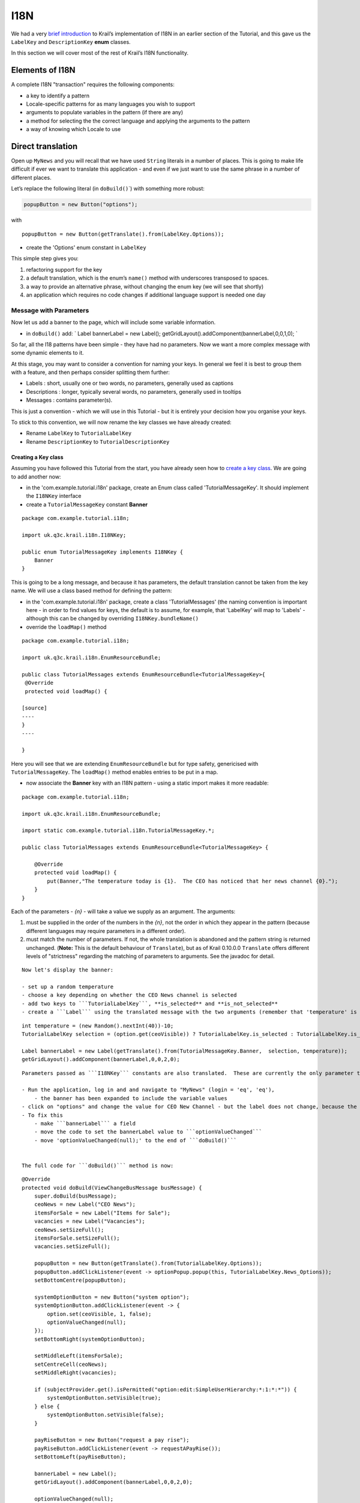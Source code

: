 ====
I18N
====

We had a very `brief
introduction <tutorial-pages-navigation.md#I18NIntro>`__ to Krail’s
implementation of I18N in an earlier section of the Tutorial, and this
gave us the ``LabelKey`` and ``DescriptionKey`` **enum** classes.

In this section we will cover most of the rest of Krail’s I18N
functionality.

Elements of I18N
================

A complete I18N "transaction" requires the following components:

-  a key to identify a pattern

-  Locale-specific patterns for as many languages you wish to support

-  arguments to populate variables in the pattern (if there are any)

-  a method for selecting the the correct language and applying the
   arguments to the pattern

-  a way of knowing which Locale to use

Direct translation
==================

Open up ``MyNews`` and you will recall that we have used ``String``
literals in a number of places. This is going to make life difficult if
ever we want to translate this application - and even if we just want to
use the same phrase in a number of different places.

Let’s replace the following literal (in ``doBuild()``\ \`) with
something more robust:

.. code:: java

    popupButton = new Button("options");

with

::

    popupButton = new Button(getTranslate().from(LabelKey.Options));

-  create the 'Options' enum constant in ``LabelKey``

This simple step gives you:

1. refactoring support for the key

2. a default translation, which is the enum’s ``name()`` method with
   underscores transposed to spaces.

3. a way to provide an alternative phrase, without changing the enum key
   (we will see that shortly)

4. an application which requires no code changes if additional language
   support is needed one day

Message with Parameters
-----------------------

Now let us add a banner to the page, which will include some variable
information.

-  in ``doBuild()`` add: \` Label bannerLabel = new Label();
   getGridLayout().addComponent(bannerLabel,0,0,1,0); \`

So far, all the I18 patterns have been simple - they have had no
parameters. Now we want a more complex message with some dynamic
elements to it.

At this stage, you may want to consider a convention for naming your
keys. In general we feel it is best to group them with a feature, and
then perhaps consider splitting them further:

-  Labels : short, usually one or two words, no parameters, generally
   used as captions

-  Descriptions : longer, typically several words, no parameters,
   generally used in tooltips

-  Messages : contains parameter(s).

This is just a convention - which we will use in this Tutorial - but it
is entirely your decision how you organise your keys.

To stick to this convention, we will now rename the key classes we have
already created:

-  Rename ``LabelKey`` to ``TutorialLabelKey``

-  Rename ``DescriptionKey`` to ``TutorialDescriptionKey``

Creating a Key class
~~~~~~~~~~~~~~~~~~~~

Assuming you have followed this Tutorial from the start, you have
already seen how to `create a key
class <tutorial-pages-navigation.md#I18NIntro>`__. We are going to add
another now:

-  in the 'com.example.tutorial.i18n' package, create an Enum class
   called 'TutorialMessageKey'. It should implement the ``I18NKey``
   interface

-  create a ``TutorialMessageKey`` constant **Banner**

::

    package com.example.tutorial.i18n;

    import uk.q3c.krail.i18n.I18NKey;

    public enum TutorialMessageKey implements I18NKey {
        Banner
    }

This is going to be a long message, and because it has parameters, the
default translation cannot be taken from the key name. We will use a
class based method for defining the pattern:

-  in the 'com.example.tutorial.i18n' package, create a class
   'TutorialMessages' (the naming convention is important here - in
   order to find values for keys, the default is to assume, for example,
   that 'LabelKey' will map to 'Labels' - although this can be changed
   by overriding ``I18NKey.bundleName()``

-  override the ``loadMap()`` method

::

    package com.example.tutorial.i18n;

    import uk.q3c.krail.i18n.EnumResourceBundle;

    public class TutorialMessages extends EnumResourceBundle<TutorialMessageKey>{
     @Override
     protected void loadMap() {

    [source]
    ----
    }
    ----

    }

Here you will see that we are extending ``EnumResourceBundle`` but for
type safety, genericised with ``TutorialMessageKey``. The ``loadMap()``
method enables entries to be put in a map.

-  now associate the **Banner** key with an I18N pattern - using a
   static import makes it more readable:

::

    package com.example.tutorial.i18n;

    import uk.q3c.krail.i18n.EnumResourceBundle;

    import static com.example.tutorial.i18n.TutorialMessageKey.*;

    public class TutorialMessages extends EnumResourceBundle<TutorialMessageKey> {

        @Override
        protected void loadMap() {
            put(Banner,"The temperature today is {1}.  The CEO has noticed that her news channel {0}.");
        }
    }

Each of the parameters - *{n}* - will take a value we supply as an
argument. The arguments:

1. must be supplied in the order of the numbers in the *{n}*, not the
   order in which they appear in the pattern (because different
   languages may require parameters in a different order).

2. must match the number of parameters. If not, the whole translation is
   abandoned and the pattern string is returned unchanged. (**Note:**
   This is the default behaviour of ``Translate``), but as of Krail
   0.10.0.0 ``Translate`` offers different levels of "strictness"
   regarding the matching of parameters to arguments. See the javadoc
   for detail.

::

    Now let's display the banner:

    - set up a random temperature
    - choose a key depending on whether the CEO News channel is selected
    - add two keys to ```TutorialLabelKey```, **is_selected** and **is_not_selected**
    - create a ```Label``` using the translated message with the two arguments (remember that 'temperature' is the second parameter, *{1}* in the pattern, even though it appears first).  In the ```doBuild``` method of ```MyNews``` add:

::

    int temperature = (new Random().nextInt(40))-10;
    TutorialLabelKey selection = (option.get(ceoVisible)) ? TutorialLabelKey.is_selected : TutorialLabelKey.is_not_selected;

    Label bannerLabel = new Label(getTranslate().from(TutorialMessageKey.Banner,  selection, temperature));
    getGridLayout().addComponent(bannerLabel,0,0,2,0);

::

    Parameters passed as ```I18NKey``` constants are also translated.  These are currently the only parameter types that are localised, see [open ticket](https://github.com/davidsowerby/krail/issues/428).

    - Run the application, log in and and navigate to "MyNews" (login = 'eq', 'eq'),
        - the banner has been expanded to include the variable values
    - click on "options" and change the value for CEO New Channel - but the label does not change, because the banner has no way of knowing the option value has changed.
    - To fix this
        - make ```bannerLabel``` a field
        - move the code to set the bannerLabel value to ```optionValueChanged```
        - move 'optionValueChanged(null);' to the end of ```doBuild()```


    The full code for ```doBuild()``` method is now:

::

    @Override
    protected void doBuild(ViewChangeBusMessage busMessage) {
        super.doBuild(busMessage);
        ceoNews = new Label("CEO News");
        itemsForSale = new Label("Items for Sale");
        vacancies = new Label("Vacancies");
        ceoNews.setSizeFull();
        itemsForSale.setSizeFull();
        vacancies.setSizeFull();

        popupButton = new Button(getTranslate().from(TutorialLabelKey.Options));
        popupButton.addClickListener(event -> optionPopup.popup(this, TutorialLabelKey.News_Options));
        setBottomCentre(popupButton);

        systemOptionButton = new Button("system option");
        systemOptionButton.addClickListener(event -> {
            option.set(ceoVisible, 1, false);
            optionValueChanged(null);
        });
        setBottomRight(systemOptionButton);

        setMiddleLeft(itemsForSale);
        setCentreCell(ceoNews);
        setMiddleRight(vacancies);

        if (subjectProvider.get().isPermitted("option:edit:SimpleUserHierarchy:*:1:*:*")) {
            systemOptionButton.setVisible(true);
        } else {
            systemOptionButton.setVisible(false);
        }

        payRiseButton = new Button("request a pay rise");
        payRiseButton.addClickListener(event -> requestAPayRise());
        setBottomLeft(payRiseButton);

        bannerLabel = new Label();
        getGridLayout().addComponent(bannerLabel,0,0,2,0);

        optionValueChanged(null);

    }

::

    ```optionValueChanged()``` is now:

::

    @Override
    public void optionValueChanged(Property.ValueChangeEvent event) {
        ceoNews.setVisible(option.get(ceoVisible));
        itemsForSale.setVisible(option.get(itemsForSaleVisible));
        vacancies.setVisible(option.get(vacanciesVisible));
        int temperature = (new Random().nextInt(40)) - 10;
        TutorialLabelKey selection = (option.get(ceoVisible)) ? TutorialLabelKey.is_selected : TutorialLabelKey.is_not_selected;
        bannerLabel.setValue(getTranslate().from(TutorialMessageKey.Banner, selection, temperature));
    }

::

    - Rerun the application, login and select 'My News' page, and try changing the option to display the CEO new channel.  The banner will update to demonstrate that she really is watching you ...

    #Translation from Annotations

    When using Vaadin components, it is often more convenient to use an ```Annotation``` instead of calling ```Translate``` directly - this keeps the ```I18NKey```s with the fields using them.

    To achieve this, we need an annotation that is specific to our ```I18NKey``` implementations (we cannot use annotations from Krail core, because of the limitations Java places on ```Annotation``` parameters)

    - in the package 'com.example.tutorial.i18n', create a new Annotation class called "TutorialCaption".  Note the ```@I18NAnnotation``` - this tells Krail's ```I18NAnnotationProcessor``` that this annotation is used for I18N.

package com.example.tutorial.i18n;

import uk.q3c.krail.i18n.I18NAnnotation;

import java.lang.annotation.ElementType; import
java.lang.annotation.Retention; import
java.lang.annotation.RetentionPolicy; import
java.lang.annotation.Target;

@Retention(RetentionPolicy.RUNTIME) @Target({ElementType.FIELD,
ElementType.TYPE}) @I18NAnnotation public @interface TutorialCaption {

::

    TutorialLabelKey caption();

    TutorialDescriptionKey description();

}

::

    The annotation itself can be called anything, but it must be annotated `@I18NAnnotation`, and its methods be one or more of:

    . `I18NKey implementation` caption() - _used for component captions_
    . `I18NKey implementation` description() - _used for component tooltips_
    . `I18NKey implementation` value() - _used where a component implements the Property interface, typically Label_
    . `String locale()` - _a locale String to force use of a specific locale for this annotation_ (see `Locale.toLanguageTag()` for the String format)

    You may combine these methods in any way you wish - Krail's I18N annotation scanner (`I18NProcessor`) just looks for annotations which are annotated with `@I18NAnnotation` and for any methods in them which match those listed above.

    * remove the translate method from the construction of `popupButton` in `doBuild()`
    `
    popupButton = new Button();
    `
    * replace it by annotating the `popupButton` field
    `
    @TutorialCaption(caption = TutorialLabelKey.Options,description= TutorialDescriptionKey.Select_your_options)
    private Button popupButton;
    `
    * create the constant for `TutorialDescriptionKey`

    Before we run the app, let's also use update the name key for the View

    * update the constructor:
    [source]
    ----
        @Inject
        public MyNews(Option option, OptionPopup optionPopup, SubjectProvider subjectProvider, Translate translate, UserNotifier userNotifier) {
            super(translate);
            nameKey = TutorialLabelKey.My_News;
            this.option = option;
            this.optionPopup = optionPopup;
            this.subjectProvider = subjectProvider;
            this.userNotifier = userNotifier;
        }
    ----

    The need to do this manually should be fixed by this https://github.com/davidsowerby/krail/issues/625[open issue].

    *

    Run the application, log in and and navigate to "MyNews" (login = 'eq', 'eq')

    ** The "Options" button will be the same as before, but of course the caption is generated by the annotation
    ** The tooltip for the "Options" button will now say "Select your options"
    ** The tab should now say "Krail Tutorial My News"

    == Limitations

    Naturally, you cannot use variable values with an annotation - by its very nature, `Annotation` will only take static values. For I18N patterns which requires dynamic values, therefore, you will need to use a direct call to `Translate`.

    = Multi-Language

    Even though Krail's approach to handling I18N is actually very useful even in a single language application, the whole point of I18N is, of course, to support multiple languages / Locales.

    By default, `I18NModule` defaults everything to *Locale.UK*. This section assumes that you are familiar with the standard Java approach to I18N. For those not familiar with it, there are many online resources if you need them.
    <a name="config-methods"></a>

    == Methods of configuration

    Krail uses the `I18NModule` to configure how I18N operates. There are two fundamental ways to define that configuration (as with most modules):

    . Use fluent methods provided by the module, to use at the point of construction in the `BindingManager`.
    . Sub-class `I18NModule`and use the sub-class in the `BindingManager`

    It really does not matter which method you use. We will use method 2 for this example, but then show how method 1 would achieve the same result, but not actually apply it.

    * in the package 'com.example.tutorial.i18n', create a new class 'TutorialI18NModule' extending from `I18NModule`
    * override the `define()` method
    ```java
    package com.example.tutorial.i18n;

    import uk.q3c.krail.core.i18n.KrailI18NModule;

    public class TutorialI18NModule extends KrailI18NModule {
    }
    `
    - override the`define()``` method to define everything we need to.
    - set the default locale explicitly, and add another Locale that we want to support. (The default locale is automatically a supported locale)

    [source]
    ----
    @Override
        protected void define() {
            defaultLocale(Locale.UK);
            supportedLocales(Locale.GERMANY);
        }
    }
    ----

    * use the new class in `BindingManager`
    `
    @Override
    protected Module i18NModule() {
    return new TutorialI18NModule();
    }
    `
    * in the package 'com.example.tutorial.i18n', create an new class 'TutorialMessages_de' extended from `TutorialMessages`
    [source]
    ----
    package com.example.tutorial.i18n;

    import static com.example.tutorial.i18n.TutorialMessageKey.Banner;

    public class TutorialMessages_de extends TutorialMessages {
        @Override
        protected void loadMap() {
            put(Banner, "Die Temperatur ist heute {1}. Der CEO hat bemerkt, dass ihre Nachrichten-Kanal {0}");
        }
    }

    ----

    To translate the keys used for parameter _{0}_ we need to do the same for `TutorialLabelKeys` - but do not have a `TutorialLabels` class - so far, all translation defaulted to the key name.

    * create a new class 'TutorialLabels', extended from `EnumResourceBundle`
    * implement `loadMap()`
    [source]
    ----
    package com.example.tutorial.i18n;

    import uk.q3c.krail.i18n.EnumResourceBundle;

    public class TutorialLabels extends EnumResourceBundle<TutorialLabelKey>{
        @Override
        protected void loadMap() {

        }
    }
    ----

    * create a new class 'TutorialLabels_de' extended from `TutorialLabels`
    * put the translations into the map

package com.example.tutorial.i18n;

import uk.q3c.krail.i18n.EnumResourceBundle;

import static com.example.tutorial.i18n.TutorialLabelKey.\*;

public class TutorialLabels\_de extends
EnumResourceBundle<TutorialLabelKey>{ @Override protected void loadMap()
{ put(is\_selected, "aktiviert ist"); put(is\_not\_selected, "nicht
aktiviert ist"); put(Options, "die Optionen"); } }

::

    - run the application, and:
     - in the Locale selector, top right of the page, select "Deutsch" (the selector takes its selection list from the supported locales you have defined)
     - a popup will inform you, in German, of the change
     - a number, but not all items have changed language (Krail has some translations built in, and these are the ones which have changed. Hopefully, the number of translations will increase over time - if you can contribute, please do)
     - log in and navigate to 'MyNews'
     - most of the page will still be in English (we have not provided translations for it all) but the banner and Options button should now be in German.
     - change the language back to English - and the banner stays in German, while the Options button switches back to English.

    Why is this happening? Well, currently there is nothing to tell this view that it should re-write the banner when there is a change in language. The *@Caption* annotation handles that automatically, but for a manual translation we need to respond to a language change message.

    * move the logic for populating the banner to its own method
    `
    private void populateBanner() {
    int temperature = (new Random().nextInt(40)) - 10;
    TutorialLabelKey selection = (option.get(ceoVisible)) ? TutorialLabelKey.is_selected : TutorialLabelKey.is_not_selected;
    bannerLabel.setValue(getTranslate().from(TutorialMessageKey.Banner, selection, temperature));
    }
    `
    * `optionValueChanged()` should now look like this
    [source]
    ----
    @Override
    public void optionValueChanged(Property.ValueChangeEvent event) {
        ceoNews.setVisible(option.get(ceoVisible));
        itemsForSale.setVisible(option.get(itemsForSaleVisible));
        vacancies.setVisible(option.get(vacanciesVisible));
        populateBanner();
    }
    ----

    = CurrentLocale and responding to change

    You have been using `CurrentLocale` without being aware of it - `Translate` refers to it when a call is made to `Translate.from()`. A little explanation is now needed.

    [source,CurrentLocale``` holds the currently selected locale for a user.  It is first populated from a combination of things like Web Browser settings, and whatever you have defined in the ```KrailI18NModule``` - the logic is in described in the ```DefaultCurrentLocale``` javadoc.]
    ----

    When a change is made to the current locale (in our case, using the ```LocaleSelector```), ```CurrentLocale``` publishes a ```LocaleChangeBusMessage``` via the session [Event Bus](tutorial-event-bus.md).  We need to intercept that message, and respond to it by updating the banner.

    - make this View an event bus listener and subscribe to the session Event Bus

    ----

    @Listener @SubscribeTo(SessionBus.class)
    public class MyNews extends Grid3x3ViewBase implements OptionContext {
    `
    - register a handler for the message - the annotation and the message type are the important parts - the method can be called anything
    - call`populateBanner`to update its text
    `
    @Handler
    protected void localeChanged(LocaleChangeBusMessage busMessage) {
     populateBanner();
    }

-  Run the application, log in and navigate to 'MyNews'

-  Changing locale now immediately updates the banner

Pattern sources
===============

So far we have used the class-based method for defining I18N patterns.
Krail originally supported the traditional properties files, but that
has now been withdrawn as we saw no benefit to using it.

You can, however, use any source - a database, REST service or any other
service which can provide patterns via a pluggable DAO. Through Guice
configuration, each source is identified by an annotation. Krail
provides an in-memory map as a source, annotated with **@InMemory**.
Being in memory, it is not very useful except for testing - later you
will see a `JPA implementation <tutorial-persistence-jpa.md>`__)

Selecting pattern sources
-------------------------

Let’s add a database source (which for now will actually be an in-memory
map, until we `add persistence <tutorial-persistence-jpa.md>`__)

-  in ``TutorialI18NModule``, define two pattern sources - class and
   in-memory (previously we were using the default - class only). The
   order they are declared is significant, as that is also the order
   they queried.

::

    @Override
    protected void define() {
    defaultLocale(Locale.UK);
    supportedLocales(Locale.GERMANY);
    source(InMemory.class);
    source(ClassPatternSource.class);

    }
    `
    - The`DefaultBindingManager.addPersistenceModules()`defines a default, in-memory store with a PatternDao implementation - no changes are therefore needed to`BindingManager``` to include this.

    If you were to run the application now, nothing will have changed. We have set the order of bundle sources so that "in-memory store" is queried first - of course nothing will be found as it is empty - and the "class", which will return the same as before.

    To prove this works, we need to put a value in to the in-memory store:

    * in 'MyNews' add `PatternSource` and a provider for `PatternDao`. Note the *@InMemory* annotation on `PatternDao`.

    We do not generally need to access the `PatternDao` directly, except putting values into store - the Krail core takes care of reading patterns from the sources you have defined in the `KrailI18NModule`
    `
    @Inject
    protected MyNews(Translate translate, Option option, OptionPopup optionPopup, SubjectProvider subjectProvider, UserNotifier userNotifier, @InMemory
            Provider&lt;PatternDao&gt; patternDaoProvider, PatternSource patternSource) {
        super(translate);
        nameKey=TutorialLabelKey.My_News;
        this.option = option;
        this.optionPopup = optionPopup;
        this.subjectProvider = subjectProvider;
        this.userNotifier = userNotifier;
        this.patternDaoProvider = patternDaoProvider;
        this.patternSource = patternSource;
    }
    `
    <div class="admonition note">
    <p class="first admonition-title">Note</p>
    <p class="last">We find that injecting a Dao provider (as opposed to a Dao directly) removes potential issues with persistence sessions, and recommend it as standard practice</p>
    </div>

    * provide a way to enter a value for one key
    ** `in MyNews.doBuild()` add the code below
    [source]
    ----
            i18NTextBox = new TextField();
            i18NTextBox.setCaption("enter a value for LabelKey.is_selected");
            submitButton = new Button("submit");
            PatternCacheKey cacheKeyUK = new PatternCacheKey(TutorialLabelKey.is_selected, Locale.UK);
            submitButton.addClickListener(event -> {
                patternSource.clearCache();
                patternDaoProvider.get().write(cacheKeyUK, i18NTextBox.getValue());
                populateBanner();
            });
            FormLayout formLayout = new FormLayout(i18NTextBox, submitButton);
            setTopRight(formLayout);

    ----

    * change the entry for the banner to use only the first two columns (so that we can use the top right cell)
    [source]
    ----
       getGridLayout().addComponent(bannerLabel, 0, 0, 1, 0);
    ----

    This provides a `TextField` to capture some input, and a submit button to submit the value to the in memory store and update the banner. The `PatternSource` is only needed to clear the cache (to ensure we capture the new value).

    * Run the application, login and navigate to 'MyNews'
    * Make sure that the CEO New Channel is selected (we defined an I18N value for this)
    * Enter some text in the "enter a value for LabelKey.is_selected", and press 'submit'
    * The banner will update immediately with the text you entered
    * change the Locale selector to "Deutsch" and note that the German translation is still used - we only set a value for Locale.UK

    You may recall that we defined the bundle sources like this, and noted that the declaration order of sources is important:

@Override protected void define() { defaultLocale(Locale.UK);
supportedLocales(Locale.GERMANY); source(InMemory.class);
source(ClassPatternSource.class);

}

::

    This means that the **@InMemory** source is checked first for a value - if there is one, it is used, and the **ClassPatternSource** is not queried.  We just created a value in the in-memory store, so that is the one that is used -this demonstrates is why the order of declaration is important.

    If you refer to the Javadoc for ```I18NModule``` (which ```KrailI18NModule``` inherits) you will see that there are methods which enable very specific settings for the order of sources.  We will not cover that in this Tutorial, but leave you to experiment.

    #Changing Krail Core values

    We have just demonstrated changing the value for a specific key - exactly the same technique can be used to change (or add new languages to) Krail core ```I18NKey```s.  This does require exporting the keys to a bundle source with mutable values (probably a database).  The ```PatternUtility``` class provides methods to support that process.

    #Methods of configuration revisited

    Earlier [in this section](tutorial-i18n-components-validation.md#config-methods) we elected to sub-class ```KrailI18NModule``` as a way of configuring it, resulting in this ```define()``` method:

@Override protected void define() { defaultLocale(Locale.UK);
supportedLocales(Locale.GERMANY); source(InMemory.class);
source(ClassPatternSource.class); } \` with this BindingManager entry \`
@Override protected Module i18NModule() { return new
TutorialI18NModule(); }

::

    Because the `KrailI18NModule` methods used are all fluent, we could achieve exactly the same by just changing the `BindingManager` like this:
    `
    @Override
    protected Module i18NModule() {
        return new KrailI18NModule().defaultLocale(Locale.UK)
                               .supportedLocales(Locale.GERMANY)
                               .source(InMemory.class)
                               .source(ClassPatternSource.class);
    }
    `

    The choice is yours!

    = Summary

    There is still more to cover under the "I18N" heading, so the next section will cover more of how to use Krail's I18N with Vaadin components. In this section we have:

    * used `Translate` to translate an `I18NKey` directly
    * translated a message with parameters
    * created a *@Caption* annotation for use with your own `I18NKey`s
    * added support for an additional language
    * been introduced to the `CurrentLocale` class
    * seen how to respond to a change of Locale message from the Event Bus
    * set up a new bundle source, and determined the order of querying sources
    * cleared the pattern cache
    * configured Guice modules fluently and directly

    = Download from GitHub

    To get to this point straight from GitHub, https://github.com/davidsowerby/krail-tutorial[clone] using branch *step08*

    To get to this point straight from GitHub:

    [source,bash]
    ----
    git clone https://github.com/davidsowerby/krail-tutorial.git
    cd krail-tutorial
    git checkout --track origin/krail_0.10.0.0

    ----

    Revert to commit _I18N Complete_
